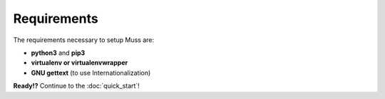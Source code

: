 Requirements
============

The requirements necessary to setup Muss are:

- **python3** and **pip3**
- **virtualenv or virtualenvwrapper**
- **GNU gettext** (to use Internationalization)


**Ready!?** Continue to the :doc:`quick_start`!
